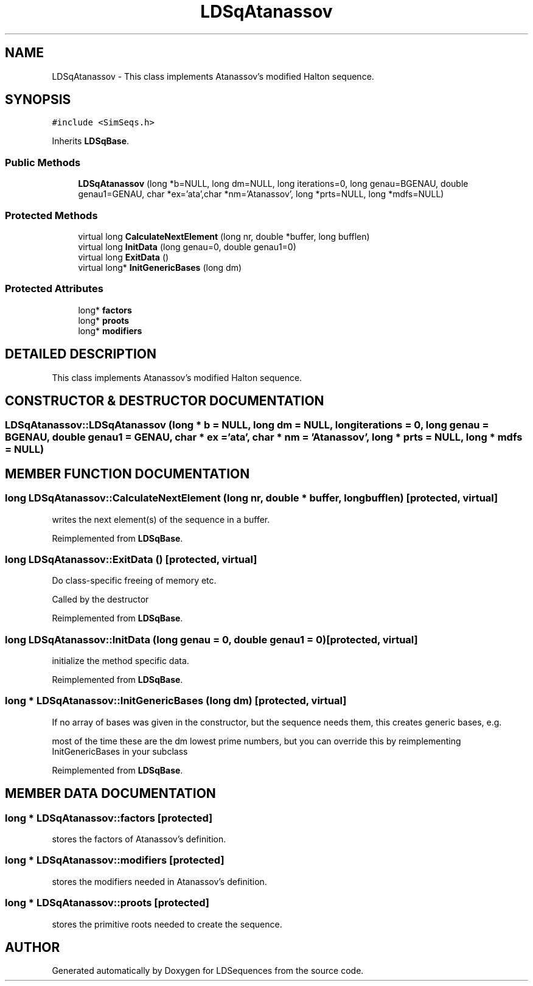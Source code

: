 .TH "LDSqAtanassov" 3 "20 Jun 2001" "LDSequences" \" -*- nroff -*-
.ad l
.nh
.SH NAME
LDSqAtanassov \- This class implements Atanassov's modified Halton sequence. 
.SH SYNOPSIS
.br
.PP
\fC#include <SimSeqs.h>\fP
.PP
Inherits \fBLDSqBase\fP.
.PP
.SS "Public Methods"

.in +1c
.ti -1c
.RI "\fBLDSqAtanassov\fP (long *b=NULL, long dm=NULL, long iterations=0, long genau=BGENAU, double genau1=GENAU, char *ex='ata',char *nm='Atanassov', long *prts=NULL, long *mdfs=NULL)"
.br
.in -1c
.SS "Protected Methods"

.in +1c
.ti -1c
.RI "virtual long \fBCalculateNextElement\fP (long nr, double *buffer, long bufflen)"
.br
.ti -1c
.RI "virtual long \fBInitData\fP (long genau=0, double genau1=0)"
.br
.ti -1c
.RI "virtual long \fBExitData\fP ()"
.br
.ti -1c
.RI "virtual long* \fBInitGenericBases\fP (long dm)"
.br
.in -1c
.SS "Protected Attributes"

.in +1c
.ti -1c
.RI "long* \fBfactors\fP"
.br
.ti -1c
.RI "long* \fBproots\fP"
.br
.ti -1c
.RI "long* \fBmodifiers\fP"
.br
.in -1c
.SH "DETAILED DESCRIPTION"
.PP 
This class implements Atanassov's modified Halton sequence.
.PP
.SH "CONSTRUCTOR & DESTRUCTOR DOCUMENTATION"
.PP 
.SS "LDSqAtanassov::LDSqAtanassov (long * b = NULL, long dm = NULL, long iterations = 0, long genau = BGENAU, double genau1 = GENAU, char * ex = 'ata', char * nm = 'Atanassov', long * prts = NULL, long * mdfs = NULL)"
.PP
.SH "MEMBER FUNCTION DOCUMENTATION"
.PP 
.SS "long LDSqAtanassov::CalculateNextElement (long nr, double * buffer, long bufflen)\fC [protected, virtual]\fP"
.PP
writes the next element(s) of the sequence in a buffer.
.PP
Reimplemented from \fBLDSqBase\fP.
.SS "long LDSqAtanassov::ExitData ()\fC [protected, virtual]\fP"
.PP
Do class-specific freeing of memory etc.
.PP
Called by the destructor 
.PP
Reimplemented from \fBLDSqBase\fP.
.SS "long LDSqAtanassov::InitData (long genau = 0, double genau1 = 0)\fC [protected, virtual]\fP"
.PP
initialize the method specific data.
.PP
Reimplemented from \fBLDSqBase\fP.
.SS "long * LDSqAtanassov::InitGenericBases (long dm)\fC [protected, virtual]\fP"
.PP
If no array of bases was given in the constructor, but the sequence needs them, this creates generic bases, e.g.
.PP
most of the time these are the dm lowest prime numbers, but you can override this by reimplementing InitGenericBases in your subclass 
.PP
Reimplemented from \fBLDSqBase\fP.
.SH "MEMBER DATA DOCUMENTATION"
.PP 
.SS "long * LDSqAtanassov::factors\fC [protected]\fP"
.PP
stores the factors of Atanassov's definition.
.PP
.SS "long * LDSqAtanassov::modifiers\fC [protected]\fP"
.PP
stores the modifiers needed in Atanassov's definition.
.PP
.SS "long * LDSqAtanassov::proots\fC [protected]\fP"
.PP
stores the primitive roots needed to create the sequence.
.PP


.SH "AUTHOR"
.PP 
Generated automatically by Doxygen for LDSequences from the source code.
